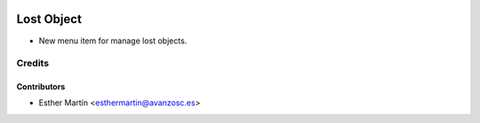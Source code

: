 .. image:: https://img.shields.io/badge/licence-AGPL--3-blue.svg
   :target: http://www.gnu.org/licenses/agpl-3.0-standalone.html
   :alt: License: AGPL-3

===========
Lost Object
===========

* New menu item for manage lost objects.


Credits
=======


Contributors
------------
* Esther Martín <esthermartin@avanzosc.es>
